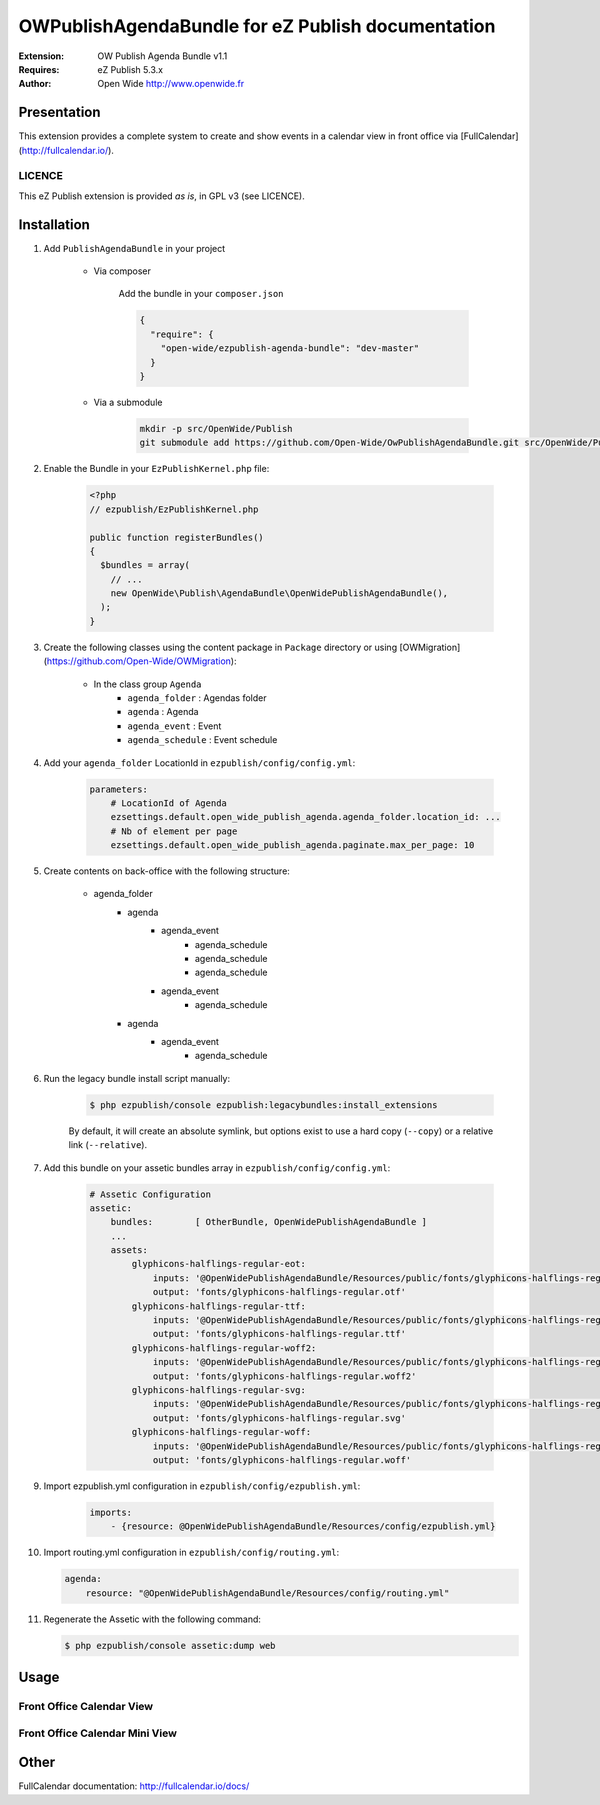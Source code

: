 ==================================================
OWPublishAgendaBundle for eZ Publish documentation
==================================================

.. image:: https://github.com/Open-Wide/OWPublishAgendaBundle/raw/master/doc/images/Open-Wide_logo.png

:Extension: OW Publish Agenda Bundle v1.1
:Requires: eZ Publish 5.3.x
:Author: Open Wide http://www.openwide.fr

Presentation
============

This extension provides a complete system to create and show events in a calendar view in front office via [FullCalendar](http://fullcalendar.io/).

LICENCE
-------
This eZ Publish extension is provided *as is*, in GPL v3 (see LICENCE).

Installation
============

1. Add ``PublishAgendaBundle`` in your project

    * Via composer
    
        Add the bundle in your ``composer.json``
        
        .. code-block:: json
        
            {
              "require": {
                "open-wide/ezpublish-agenda-bundle": "dev-master"
              }
            }
    
    * Via a submodule
    
        .. code-block:: bash
        
            mkdir -p src/OpenWide/Publish
            git submodule add https://github.com/Open-Wide/OwPublishAgendaBundle.git src/OpenWide/Publish/AgendaBundle

2. Enable the Bundle in your ``EzPublishKernel.php`` file:

    .. code-block:: php
    
        <?php
        // ezpublish/EzPublishKernel.php
    
        public function registerBundles()
        {
          $bundles = array(
            // ...
            new OpenWide\Publish\AgendaBundle\OpenWidePublishAgendaBundle(),
          );
        }


3. Create the following classes using the content package in ``Package`` directory or using [OWMigration](https://github.com/Open-Wide/OWMigration):


    * In the class group ``Agenda``
        * ``agenda_folder`` : Agendas folder
        * ``agenda`` : Agenda
        * ``agenda_event`` : Event
        * ``agenda_schedule`` : Event schedule

4. Add your ``agenda_folder`` LocationId in ``ezpublish/config/config.yml``:

    .. code-block:: yaml
            
            parameters:
                # LocationId of Agenda
                ezsettings.default.open_wide_publish_agenda.agenda_folder.location_id: ...
                # Nb of element per page
                ezsettings.default.open_wide_publish_agenda.paginate.max_per_page: 10

5. Create contents on back-office with the following structure:


    * agenda_folder
        * agenda
            * agenda_event
                * agenda_schedule
                * agenda_schedule
                * agenda_schedule
            * agenda_event
                * agenda_schedule
        * agenda
            * agenda_event
                * agenda_schedule

6. Run the legacy bundle install script manually:

    .. code-block:: bash
    
        $ php ezpublish/console ezpublish:legacybundles:install_extensions


    By default, it will create an absolute symlink, but options exist to use a hard copy (``--copy``) or a relative link (``--relative``).


7. Add this bundle on your assetic bundles array in ``ezpublish/config/config.yml``:


    .. code-block:: yaml
    
        # Assetic Configuration
        assetic:
            bundles:        [ OtherBundle, OpenWidePublishAgendaBundle ]
            ...
            assets:
                glyphicons-halflings-regular-eot:
                    inputs: '@OpenWidePublishAgendaBundle/Resources/public/fonts/glyphicons-halflings-regular.eot'
                    output: 'fonts/glyphicons-halflings-regular.otf'
                glyphicons-halflings-regular-ttf:
                    inputs: '@OpenWidePublishAgendaBundle/Resources/public/fonts/glyphicons-halflings-regular.ttf'
                    output: 'fonts/glyphicons-halflings-regular.ttf'
                glyphicons-halflings-regular-woff2:
                    inputs: '@OpenWidePublishAgendaBundle/Resources/public/fonts/glyphicons-halflings-regular.woff2'
                    output: 'fonts/glyphicons-halflings-regular.woff2'
                glyphicons-halflings-regular-svg:
                    inputs: '@OpenWidePublishAgendaBundle/Resources/public/fonts/glyphicons-halflings-regular.svg'
                    output: 'fonts/glyphicons-halflings-regular.svg'
                glyphicons-halflings-regular-woff:
                    inputs: '@OpenWidePublishAgendaBundle/Resources/public/fonts/glyphicons-halflings-regular.woff'
                    output: 'fonts/glyphicons-halflings-regular.woff'


9. Import ezpublish.yml configuration in ``ezpublish/config/ezpublish.yml``:


    .. code-block:: yaml
    
        imports:
            - {resource: @OpenWidePublishAgendaBundle/Resources/config/ezpublish.yml}


10. Import routing.yml configuration in ``ezpublish/config/routing.yml``:


    .. code-block:: yaml
    
        agenda:
            resource: "@OpenWidePublishAgendaBundle/Resources/config/routing.yml"


11. Regenerate the Assetic with the following command:


    .. code-block:: sh
    
        $ php ezpublish/console assetic:dump web

Usage
=====

Front Office Calendar View
--------------------------
.. image:: https://github.com/Open-Wide/OWPublishAgendaBundle/raw/master/doc/images/calendar.png


Front Office Calendar Mini View
-------------------------------
.. image:: https://github.com/Open-Wide/OWPublishAgendaBundle/raw/master/doc/images/calendar_mini.png


Other
=====

FullCalendar documentation: http://fullcalendar.io/docs/
